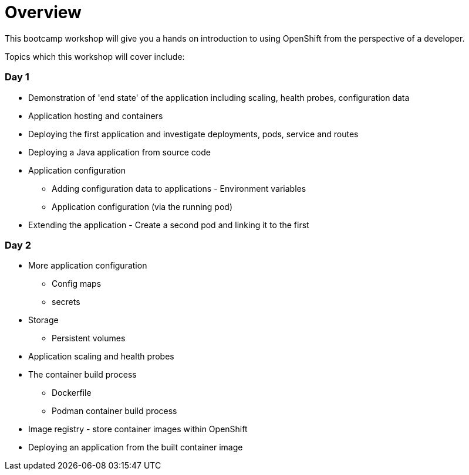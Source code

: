 = Overview
:navtitle: Overview

This bootcamp workshop will give you a hands on introduction to using OpenShift from the perspective of a developer.

Topics which this workshop will cover include:

=== Day 1

* Demonstration of 'end state' of the application including scaling, health probes, configuration data
* Application hosting and containers
* Deploying the first application and investigate deployments, pods, service and routes
* Deploying a Java application from source code
* Application configuration
** Adding configuration data to applications - Environment variables
** Application configuration (via the running pod)
* Extending the application - Create a second pod and linking it to the first

=== Day 2

* More application configuration
** Config maps
** secrets
* Storage
** Persistent volumes
* Application scaling and health probes
* The container build process
** Dockerfile
** Podman container build process
* Image registry - store container images within OpenShift
* Deploying an application from the built container image